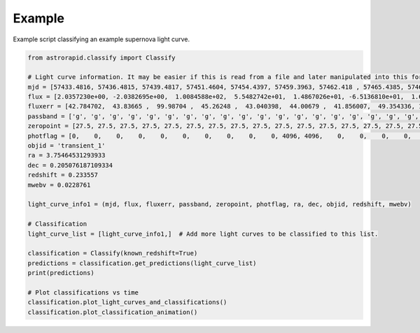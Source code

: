=======
Example
=======

Example script classifying an example supernova light curve.

.. code-block:: python

    from astrorapid.classify import Classify

    # Light curve information. It may be easier if this is read from a file and later manipulated into this format.
    mjd = [57433.4816, 57436.4815, 57439.4817, 57451.4604, 57454.4397, 57459.3963, 57462.418 , 57465.4385, 57468.3768, 57473.3606, 57487.3364, 57490.3341, 57493.3154, 57496.3352, 57505.3144, 57513.2542, 57532.2717, 57536.2531, 57543.2545, 57546.2703, 57551.2115, 57555.2669, 57558.2769, 57561.1899, 57573.2133,57433.5019, 57436.4609, 57439.4587, 57444.4357, 57459.4189, 57468.3142, 57476.355 , 57479.3568, 57487.3586, 57490.3562, 57493.3352, 57496.2949, 57505.3557, 57509.2932, 57513.2934, 57518.2735, 57521.2739, 57536.2321, 57539.2115, 57543.2301, 57551.1701, 57555.2107, 57558.191 , 57573.1923, 57576.1749, 57586.1854]
    flux = [2.0357230e+00, -2.0382695e+00,  1.0084588e+02,  5.5482742e+01,  1.4867026e+01, -6.5136810e+01,  1.6740545e+01, -5.7269131e+01,  1.0649184e+02,  1.5505235e+02,  3.2445984e+02,  2.8735449e+02,  2.0898877e+02,  2.8958893e+02,  1.9793906e+02, -1.3370536e+01, -3.9001358e+01,  7.4040916e+01, -1.7343750e+00,  2.7844931e+01,  6.0861992e+01,  4.2057487e+01,  7.1565346e+01, -2.6085690e-01, -6.8435440e+01, 17.573107  ,   41.445435  , -110.72664   ,  111.328964  ,  -63.48336   ,  352.44907   ,  199.59058   ,  429.83075   ,  338.5255    ,  409.94604   ,  389.71262   ,  195.63905   ,  267.13318   ,  123.92461   ,  200.3431    ,  106.994514  ,  142.96387   ,   56.491238  ,   55.17521   ,   97.556946  ,  -29.263103  ,  142.57687   ,  -20.85057   ,   -0.67210346,   63.353024  ,  -40.02601]
    fluxerr = [42.784702,  43.83665 ,  99.98704 ,  45.26248 ,  43.040398,  44.00679 ,  41.856007,  49.354336, 105.86439 , 114.0044  ,  45.697918,  44.15781 ,  60.574158,  93.08788 ,  66.04482 ,  44.26264 ,  91.525085,  42.768955,  43.228336,  44.178196,  62.15593 , 109.270035, 174.49638 ,  72.6023  ,  48.021034, 44.86118 ,  48.659588, 100.97703 , 148.94061 ,  44.98218 , 139.11194 ,  71.4585  ,  47.766987,  45.77923 ,  45.610615,  60.50458 , 105.11658 ,  71.41217 ,  43.945534,  45.154167,  43.84058 ,  52.93122 ,  44.722775,  44.250145,  43.95989 ,  68.101326, 127.122025, 124.1893  ,  49.952255,  54.50728 , 114.91599]
    passband = ['g', 'g', 'g', 'g', 'g', 'g', 'g', 'g', 'g', 'g', 'g', 'g', 'g', 'g', 'g', 'g', 'g', 'g', 'g', 'g', 'g', 'g', 'g', 'g', 'g', 'r', 'r', 'r', 'r', 'r', 'r', 'r', 'r', 'r', 'r', 'r', 'r', 'r', 'r', 'r', 'r', 'r', 'r', 'r', 'r', 'r', 'r', 'r', 'r', 'r', 'r']
    zeropoint = [27.5, 27.5, 27.5, 27.5, 27.5, 27.5, 27.5, 27.5, 27.5, 27.5, 27.5, 27.5, 27.5, 27.5, 27.5, 27.5, 27.5, 27.5, 27.5, 27.5, 27.5, 27.5, 27.5, 27.5, 27.5, 27.5, 27.5, 27.5, 27.5, 27.5, 27.5, 27.5, 27.5, 27.5, 27.5, 27.5, 27.5, 27.5, 27.5, 27.5, 27.5, 27.5, 27.5, 27.5, 27.5, 27.5, 27.5, 27.5, 27.5, 27.5, 27.5]
    photflag = [0,    0,    0,    0,    0,    0,    0,    0,    0,    0, 4096, 4096,    0,    0,    0,    0,    0,    0,    0,    0,    0,    0, 0,    0,    0,    0,    0,    0,    0,    0,    0, 4096, 6144, 4096, 4096, 4096, 0,    0,    0,    0,    0,    0,    0,    0,    0,    0,    0, 0,    0,    0,    0]
    objid = 'transient_1'
    ra = 3.75464531293933
    dec = 0.205076187109334
    redshift = 0.233557
    mwebv = 0.0228761

    light_curve_info1 = (mjd, flux, fluxerr, passband, zeropoint, photflag, ra, dec, objid, redshift, mwebv)

    # Classification
    light_curve_list = [light_curve_info1,]  # Add more light curves to be classified to this list.

    classification = Classify(known_redshift=True)
    predictions = classification.get_predictions(light_curve_list)
    print(predictions)

    # Plot classifications vs time
    classification.plot_light_curves_and_classifications()
    classification.plot_classification_animation()

